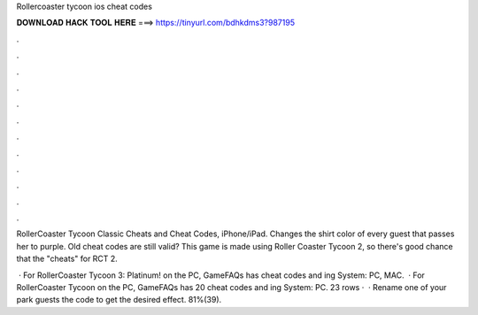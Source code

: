 Rollercoaster tycoon ios cheat codes



𝐃𝐎𝐖𝐍𝐋𝐎𝐀𝐃 𝐇𝐀𝐂𝐊 𝐓𝐎𝐎𝐋 𝐇𝐄𝐑𝐄 ===> https://tinyurl.com/bdhkdms3?987195



.



.



.



.



.



.



.



.



.



.



.



.

RollerCoaster Tycoon Classic Cheats and Cheat Codes, iPhone/iPad. Changes the shirt color of every guest that passes her to purple. Old cheat codes are still valid? This game is made using Roller Coaster Tycoon 2, so there's good chance that the "cheats" for RCT 2.

 · For RollerCoaster Tycoon 3: Platinum! on the PC, GameFAQs has cheat codes and ing System: PC, MAC.  · For RollerCoaster Tycoon on the PC, GameFAQs has 20 cheat codes and ing System: PC. 23 rows ·  · Rename one of your park guests the code to get the desired effect. 81%(39).

